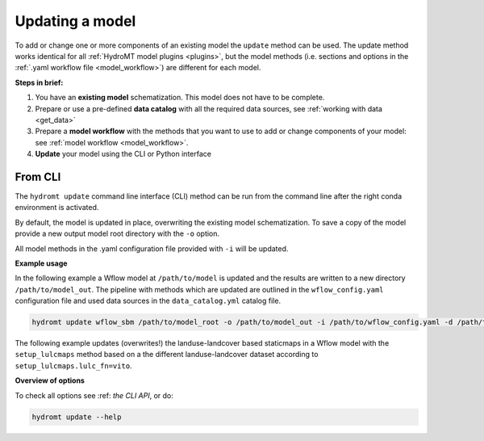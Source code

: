 .. _model_update:

Updating a model
================

To add or change one or more components of an existing model the ``update`` method can be used.
The update method works identical for all :ref:`HydroMT model plugins <plugins>`,
but the model methods (i.e. sections and options in the :ref:`.yaml workflow file <model_workflow>`) are different for each model.

**Steps in brief:**

1) You have an **existing model** schematization. This model does not have to be complete.
2) Prepare or use a pre-defined **data catalog** with all the required data sources, see :ref:`working with data <get_data>`
3) Prepare a **model workflow** with the methods that you want to use to add or change components of your model: see :ref:`model workflow <model_workflow>`.
4) **Update** your model using the CLI or Python interface

.. _cli_update:

From CLI
--------

The ``hydromt update`` command line interface (CLI) method can be run from the command line after the right conda environment is activated.

By default, the model is updated in place, overwriting the existing model schematization.
To save a copy of the model provide a new output model root directory with the ``-o`` option.

All model methods in the .yaml configuration file provided with ``-i`` will be updated.


**Example usage**

In the following example a Wflow model at ``/path/to/model`` is updated and the results are written to a new directory ``/path/to/model_out``.
The pipeline with methods which are updated are outlined in the ``wflow_config.yaml`` configuration file and used data sources
in the ``data_catalog.yml`` catalog file.

.. code-block:: console

    hydromt update wflow_sbm /path/to/model_root -o /path/to/model_out -i /path/to/wflow_config.yaml -d /path/to/data_catalog.yml -v

The following example updates (overwrites!) the landuse-landcover based staticmaps in a Wflow model with the ``setup_lulcmaps`` method
based on a the different landuse-landcover dataset according to ``setup_lulcmaps.lulc_fn=vito``.


**Overview of options**

To check all options see :ref: `the CLI API`, or do:

.. code-block:: console

    hydromt update --help

